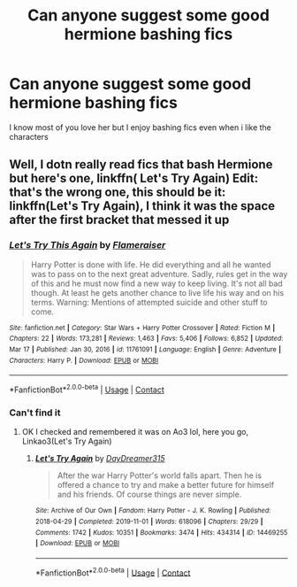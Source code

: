 #+TITLE: Can anyone suggest some good hermione bashing fics

* Can anyone suggest some good hermione bashing fics
:PROPERTIES:
:Author: Battle_Brother_Big
:Score: 2
:DateUnix: 1619350623.0
:DateShort: 2021-Apr-25
:FlairText: Request
:END:
I know most of you love her but I enjoy bashing fics even when i like the characters


** Well, I dotn really read fics that bash Hermione but here's one, linkffn( Let's Try Again) Edit: that's the wrong one, this should be it: linkffn(Let's Try Again), I think it was the space after the first bracket that messed it up
:PROPERTIES:
:Author: PotatoBro42069
:Score: 1
:DateUnix: 1619359623.0
:DateShort: 2021-Apr-25
:END:

*** [[https://www.fanfiction.net/s/11761091/1/][*/Let's Try This Again/*]] by [[https://www.fanfiction.net/u/2591156/Flameraiser][/Flameraiser/]]

#+begin_quote
  Harry Potter is done with life. He did everything and all he wanted was to pass on to the next great adventure. Sadly, rules get in the way of this and he must now find a new way to keep living. It's not all bad though. At least he gets another chance to live life his way and on his terms. Warning: Mentions of attempted suicide and other stuff to come.
#+end_quote

^{/Site/:} ^{fanfiction.net} ^{*|*} ^{/Category/:} ^{Star} ^{Wars} ^{+} ^{Harry} ^{Potter} ^{Crossover} ^{*|*} ^{/Rated/:} ^{Fiction} ^{M} ^{*|*} ^{/Chapters/:} ^{22} ^{*|*} ^{/Words/:} ^{173,281} ^{*|*} ^{/Reviews/:} ^{1,463} ^{*|*} ^{/Favs/:} ^{5,406} ^{*|*} ^{/Follows/:} ^{6,852} ^{*|*} ^{/Updated/:} ^{Mar} ^{17} ^{*|*} ^{/Published/:} ^{Jan} ^{30,} ^{2016} ^{*|*} ^{/id/:} ^{11761091} ^{*|*} ^{/Language/:} ^{English} ^{*|*} ^{/Genre/:} ^{Adventure} ^{*|*} ^{/Characters/:} ^{Harry} ^{P.} ^{*|*} ^{/Download/:} ^{[[http://www.ff2ebook.com/old/ffn-bot/index.php?id=11761091&source=ff&filetype=epub][EPUB]]} ^{or} ^{[[http://www.ff2ebook.com/old/ffn-bot/index.php?id=11761091&source=ff&filetype=mobi][MOBI]]}

--------------

*FanfictionBot*^{2.0.0-beta} | [[https://github.com/FanfictionBot/reddit-ffn-bot/wiki/Usage][Usage]] | [[https://www.reddit.com/message/compose?to=tusing][Contact]]
:PROPERTIES:
:Author: FanfictionBot
:Score: 1
:DateUnix: 1619359655.0
:DateShort: 2021-Apr-25
:END:


*** Can't find it
:PROPERTIES:
:Author: Battle_Brother_Big
:Score: 1
:DateUnix: 1619365187.0
:DateShort: 2021-Apr-25
:END:

**** OK I checked and remembered it was on Ao3 lol, here you go, Linkao3(Let's Try Again)
:PROPERTIES:
:Author: PotatoBro42069
:Score: 0
:DateUnix: 1619365260.0
:DateShort: 2021-Apr-25
:END:

***** [[https://archiveofourown.org/works/14469255][*/Let's Try Again/*]] by [[https://www.archiveofourown.org/users/DayDreamer315/pseuds/DayDreamer315][/DayDreamer315/]]

#+begin_quote
  After the war Harry Potter's world falls apart. Then he is offered a chance to try and make a better future for himself and his friends. Of course things are never simple.
#+end_quote

^{/Site/:} ^{Archive} ^{of} ^{Our} ^{Own} ^{*|*} ^{/Fandom/:} ^{Harry} ^{Potter} ^{-} ^{J.} ^{K.} ^{Rowling} ^{*|*} ^{/Published/:} ^{2018-04-29} ^{*|*} ^{/Completed/:} ^{2019-11-01} ^{*|*} ^{/Words/:} ^{618096} ^{*|*} ^{/Chapters/:} ^{29/29} ^{*|*} ^{/Comments/:} ^{1742} ^{*|*} ^{/Kudos/:} ^{10351} ^{*|*} ^{/Bookmarks/:} ^{3474} ^{*|*} ^{/Hits/:} ^{434314} ^{*|*} ^{/ID/:} ^{14469255} ^{*|*} ^{/Download/:} ^{[[https://archiveofourown.org/downloads/14469255/Lets%20Try%20Again.epub?updated_at=1618166356][EPUB]]} ^{or} ^{[[https://archiveofourown.org/downloads/14469255/Lets%20Try%20Again.mobi?updated_at=1618166356][MOBI]]}

--------------

*FanfictionBot*^{2.0.0-beta} | [[https://github.com/FanfictionBot/reddit-ffn-bot/wiki/Usage][Usage]] | [[https://www.reddit.com/message/compose?to=tusing][Contact]]
:PROPERTIES:
:Author: FanfictionBot
:Score: 2
:DateUnix: 1619365283.0
:DateShort: 2021-Apr-25
:END:
